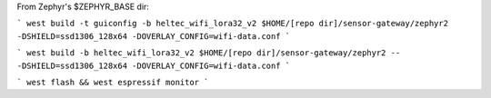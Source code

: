 From Zephyr's $ZEPHYR_BASE dir:

```
west build -t guiconfig -b heltec_wifi_lora32_v2 $HOME/[repo dir]/sensor-gateway/zephyr2 -DSHIELD=ssd1306_128x64 -DOVERLAY_CONFIG=wifi-data.conf
```

```
west build -b heltec_wifi_lora32_v2 $HOME/[repo dir]/sensor-gateway/zephyr2 -- -DSHIELD=ssd1306_128x64 -DOVERLAY_CONFIG=wifi-data.conf
```

```
west flash && west espressif monitor
```
